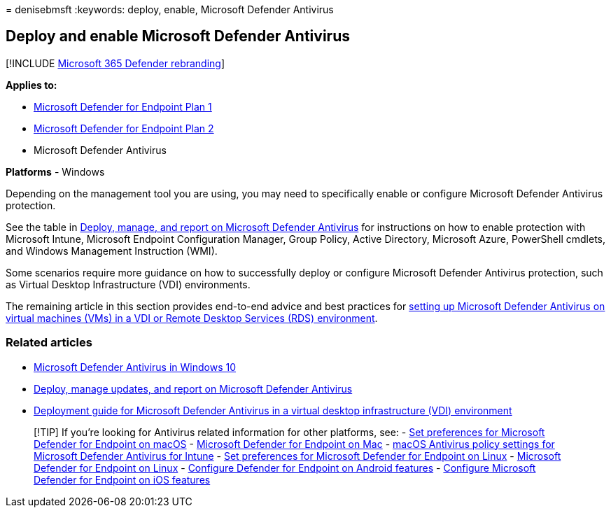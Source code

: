= 
denisebmsft
:keywords: deploy, enable, Microsoft Defender Antivirus

== Deploy and enable Microsoft Defender Antivirus

{empty}[!INCLUDE link:../../includes/microsoft-defender.md[Microsoft 365
Defender rebranding]]

*Applies to:*

* https://go.microsoft.com/fwlink/p/?linkid=2154037[Microsoft Defender
for Endpoint Plan 1]
* https://go.microsoft.com/fwlink/p/?linkid=2154037[Microsoft Defender
for Endpoint Plan 2]
* Microsoft Defender Antivirus

*Platforms* - Windows

Depending on the management tool you are using, you may need to
specifically enable or configure Microsoft Defender Antivirus
protection.

See the table in
link:deploy-manage-report-microsoft-defender-antivirus.md#ref2[Deploy&#44;
manage&#44; and report on Microsoft Defender Antivirus] for instructions on
how to enable protection with Microsoft Intune, Microsoft Endpoint
Configuration Manager, Group Policy, Active Directory, Microsoft Azure,
PowerShell cmdlets, and Windows Management Instruction (WMI).

Some scenarios require more guidance on how to successfully deploy or
configure Microsoft Defender Antivirus protection, such as Virtual
Desktop Infrastructure (VDI) environments.

The remaining article in this section provides end-to-end advice and
best practices for
link:deployment-vdi-microsoft-defender-antivirus.md[setting up Microsoft
Defender Antivirus on virtual machines (VMs) in a VDI or Remote Desktop
Services (RDS) environment].

=== Related articles

* link:microsoft-defender-antivirus-in-windows-10.md[Microsoft Defender
Antivirus in Windows 10]
* link:deploy-manage-report-microsoft-defender-antivirus.md[Deploy&#44;
manage updates&#44; and report on Microsoft Defender Antivirus]
* link:deployment-vdi-microsoft-defender-antivirus.md[Deployment guide
for Microsoft Defender Antivirus in a virtual desktop infrastructure
(VDI) environment]

____
{empty}[!TIP] If you’re looking for Antivirus related information for
other platforms, see: - link:mac-preferences.md[Set preferences for
Microsoft Defender for Endpoint on macOS] -
link:microsoft-defender-endpoint-mac.md[Microsoft Defender for Endpoint
on Mac] -
link:/mem/intune/protect/antivirus-microsoft-defender-settings-macos[macOS
Antivirus policy settings for Microsoft Defender Antivirus for Intune] -
link:linux-preferences.md[Set preferences for Microsoft Defender for
Endpoint on Linux] - link:microsoft-defender-endpoint-linux.md[Microsoft
Defender for Endpoint on Linux] - link:android-configure.md[Configure
Defender for Endpoint on Android features] -
link:ios-configure-features.md[Configure Microsoft Defender for Endpoint
on iOS features]
____
